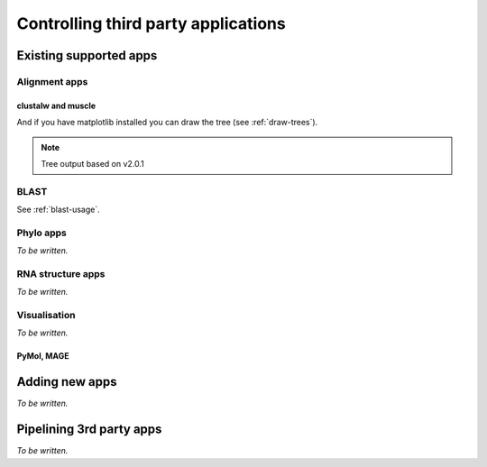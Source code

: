 ************************************
Controlling third party applications
************************************

Existing supported apps
=======================

Alignment apps
--------------

clustalw and muscle
^^^^^^^^^^^^^^^^^^^

.. doctest::
    
    >>> from cogent import LoadSeqs, DNA
    >>> from cogent3.app.clustalw import align_unaligned_seqs as clustal_aln
    >>> from cogent3.app.muscle import align_unaligned_seqs as muscle_aln
    >>> seqs = LoadSeqs(filename='data/test2.fasta', aligned=False)
    >>> aln1 = clustal_aln(seqs, DNA)
    >>> aln2 = muscle_aln(seqs, DNA)
    >>> aln1 == aln2
    True
    >>> from cogent3.app.fasttree import build_tree_from_alignment
    >>> tr = build_tree_from_alignment(aln1,moltype=DNA)
    >>> print tr.asciiArt()
              /-Mouse
             |
    ---------|--NineBande
             |
             |          /-DogFaced
              \0.508---|
                       |          /-HowlerMon
                        \0.752---|
                                  \-Human

And if you have matplotlib installed you can draw the tree (see :ref:`draw-trees`).

.. note:: Tree output based on v2.0.1
.. TODO add in cross-ref to drawing usage example

BLAST
-----

See :ref:`blast-usage`.

Phylo apps
----------

*To be written.*

RNA structure apps
------------------

*To be written.*

Visualisation
-------------

*To be written.*

PyMol, MAGE
^^^^^^^^^^^

Adding new apps
===============

*To be written.*

Pipelining 3rd party apps
=========================

*To be written.*

.. integrating with cogent features

.. grab seqs from genbank, align, build tree, cogent evolutionary analysis

